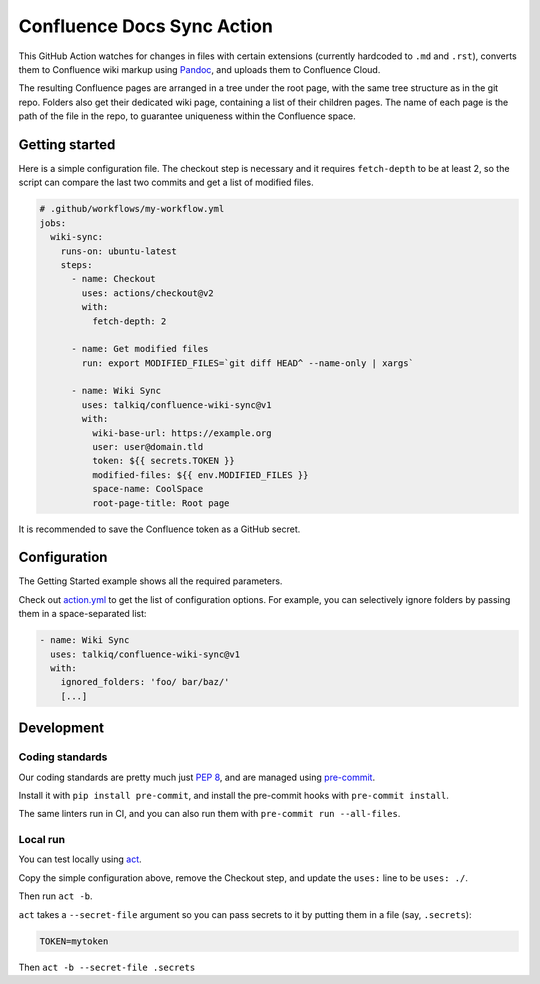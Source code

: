 ===========================
Confluence Docs Sync Action
===========================

This GitHub Action watches for changes in files with certain extensions
(currently hardcoded to ``.md`` and ``.rst``), converts them to Confluence wiki
markup using `Pandoc <https://pandoc.org/>`_, and uploads them to Confluence
Cloud.

The resulting Confluence pages are arranged in a tree under the root page, with
the same tree structure as in the git repo. Folders also get their dedicated
wiki page, containing a list of their children pages. The name of each page is
the path of the file in the repo, to guarantee uniqueness within the Confluence
space.

---------------
Getting started
---------------

Here is a simple configuration file. The checkout step is necessary and it
requires ``fetch-depth`` to be at least 2, so the script can compare the last
two commits and get a list of modified files.

.. code-block:: yaml

  # .github/workflows/my-workflow.yml
  jobs:
    wiki-sync:
      runs-on: ubuntu-latest
      steps:
        - name: Checkout
          uses: actions/checkout@v2
          with:
            fetch-depth: 2

        - name: Get modified files
          run: export MODIFIED_FILES=`git diff HEAD^ --name-only | xargs`

        - name: Wiki Sync
          uses: talkiq/confluence-wiki-sync@v1
          with:
            wiki-base-url: https://example.org
            user: user@domain.tld
            token: ${{ secrets.TOKEN }}
            modified-files: ${{ env.MODIFIED_FILES }}
            space-name: CoolSpace
            root-page-title: Root page

It is recommended to save the Confluence token as a GitHub secret.

-------------
Configuration
-------------

The Getting Started example shows all the required parameters.

Check out `action.yml <./action.yml>`_ to get the list of configuration options.
For example, you can selectively ignore folders by passing them in a
space-separated list:

.. code-block:: yaml

  - name: Wiki Sync
    uses: talkiq/confluence-wiki-sync@v1
    with:
      ignored_folders: 'foo/ bar/baz/'
      [...]

-----------
Development
-----------

Coding standards
================

Our coding standards are pretty much just `PEP 8
<https://www.python.org/dev/peps/pep-0008/>`_, and are managed using
`pre-commit <https://pre-commit.com>`_.

Install it with ``pip install pre-commit``, and install the pre-commit hooks
with ``pre-commit install``.

The same linters run in CI, and you can also run them with ``pre-commit run
--all-files``.

Local run
=========

You can test locally using `act <https://github.com/nektos/act>`_.

Copy the simple configuration above, remove the Checkout step, and update the
``uses:`` line to be ``uses: ./``.

Then run ``act -b``.

``act`` takes a ``--secret-file`` argument so you can pass secrets to it by
putting them in a file (say, ``.secrets``):

.. code-block:: text

   TOKEN=mytoken

Then ``act -b --secret-file .secrets``
